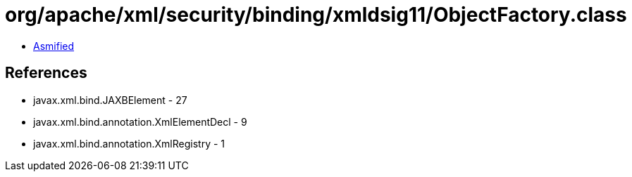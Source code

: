 = org/apache/xml/security/binding/xmldsig11/ObjectFactory.class

 - link:ObjectFactory-asmified.java[Asmified]

== References

 - javax.xml.bind.JAXBElement - 27
 - javax.xml.bind.annotation.XmlElementDecl - 9
 - javax.xml.bind.annotation.XmlRegistry - 1
